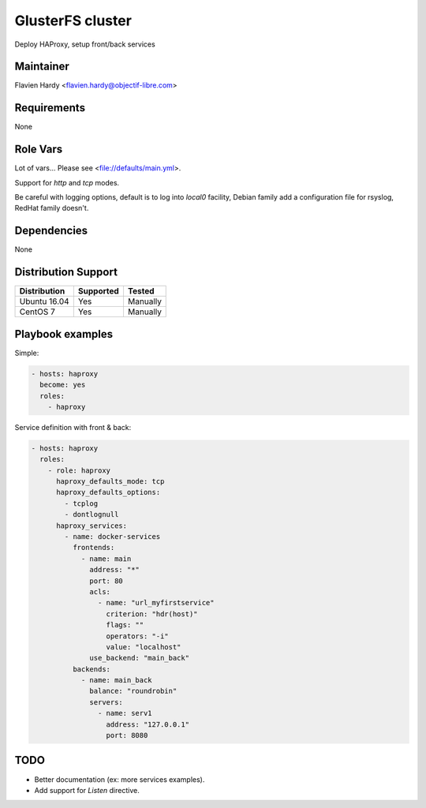 #################
GlusterFS cluster
#################

Deploy HAProxy, setup front/back services

Maintainer
==========

Flavien Hardy <flavien.hardy@objectif-libre.com>

Requirements
============

None

Role Vars
=========

Lot of vars... Please see <file://defaults/main.yml>.

Support for `http` and `tcp` modes.

Be careful with logging options, default is to log into `local0` facility, Debian family add a configuration file for rsyslog, RedHat family doesn't.

Dependencies
============

None

Distribution Support
====================

.. csv-table::
   :header: Distribution,Supported,Tested

   Ubuntu 16.04,Yes,Manually
   CentOS 7,Yes,Manually

Playbook examples
=================

Simple:

.. code-block:: yaml

   - hosts: haproxy
     become: yes
     roles:
       - haproxy

Service definition with front & back:

.. code-block:: yaml

    - hosts: haproxy
      roles:
        - role: haproxy
          haproxy_defaults_mode: tcp
          haproxy_defaults_options:
            - tcplog
            - dontlognull
          haproxy_services:
            - name: docker-services
              frontends:
                - name: main
                  address: "*"
                  port: 80
                  acls:
                    - name: "url_myfirstservice"
                      criterion: "hdr(host)"
                      flags: ""
                      operators: "-i"
                      value: "localhost"
                  use_backend: "main_back"
              backends:
                - name: main_back
                  balance: "roundrobin"
                  servers:
                    - name: serv1
                      address: "127.0.0.1"
                      port: 8080


TODO
====

* Better documentation (ex: more services examples).
* Add support for `Listen` directive.
